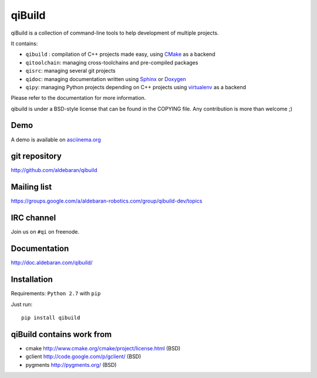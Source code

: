 qiBuild
=======

.. image:: http://img.shields.io/pypi/v/qibuild.png
  :target: https://pypi.python.org/pypi/qibuild
.. image:: https://travis-ci.org/aldebaran/qibuild.svg?branch=next
  :target: https://travis-ci.org/aldebaran/qibuild

qiBuild is a collection of command-line tools to help development of multiple
projects.

It contains:

* ``qibuild`` : compilation of C++ projects made easy, using `CMake <http://www.cmake.org/>`_ as a backend
* ``qitoolchain``: managing cross-toolchains and pre-compiled packages
* ``qisrc``: managing several git projects
* ``qidoc``: managing documentation written using `Sphinx <http://sphinx-doc.org/>`_ or
  `Doxygen <http://www.stack.nl/~dimitri/doxygen/>`_
* ``qipy``: managing Python projects depending on C++ projects using
  `virtualenv <https://virtualenv.pypa.io/en/latest/>`_ as a backend

Please refer to the documentation for more information.

qibuild is under a BSD-style license that can be found in the COPYING file.
Any contribution is more than welcome ;)

Demo
----

A demo is available on `asciinema.org <https://asciinema.org/a/34945>`_

.. image:: asciinema-scrot.png
   :target: https://asciinema.org/a/34945


git repository
--------------

http://github.com/aldebaran/qibuild

Mailing list
-------------

https://groups.google.com/a/aldebaran-robotics.com/group/qibuild-dev/topics

IRC channel
-----------

Join us on ``#qi`` on freenode.

Documentation
-------------

http://doc.aldebaran.com/qibuild/

Installation
------------

Requirements: ``Python 2.7`` with ``pip``

Just run::

  pip install qibuild



qiBuild contains work from
---------------------------

* cmake http://www.cmake.org/cmake/project/license.html (BSD)

* gclient http://code.google.com/p/gclient/ (BSD)

* pygments http://pygments.org/ (BSD)
